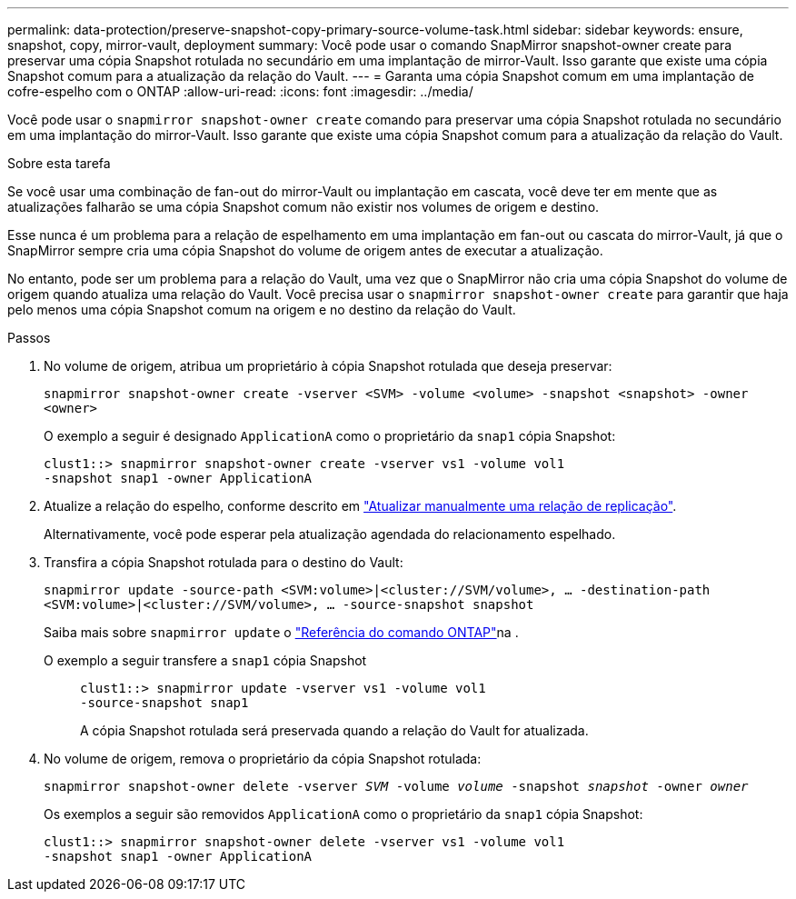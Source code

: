 ---
permalink: data-protection/preserve-snapshot-copy-primary-source-volume-task.html 
sidebar: sidebar 
keywords: ensure, snapshot, copy, mirror-vault, deployment 
summary: Você pode usar o comando SnapMirror snapshot-owner create para preservar uma cópia Snapshot rotulada no secundário em uma implantação de mirror-Vault. Isso garante que existe uma cópia Snapshot comum para a atualização da relação do Vault. 
---
= Garanta uma cópia Snapshot comum em uma implantação de cofre-espelho com o ONTAP
:allow-uri-read: 
:icons: font
:imagesdir: ../media/


[role="lead"]
Você pode usar o `snapmirror snapshot-owner create` comando para preservar uma cópia Snapshot rotulada no secundário em uma implantação do mirror-Vault. Isso garante que existe uma cópia Snapshot comum para a atualização da relação do Vault.

.Sobre esta tarefa
Se você usar uma combinação de fan-out do mirror-Vault ou implantação em cascata, você deve ter em mente que as atualizações falharão se uma cópia Snapshot comum não existir nos volumes de origem e destino.

Esse nunca é um problema para a relação de espelhamento em uma implantação em fan-out ou cascata do mirror-Vault, já que o SnapMirror sempre cria uma cópia Snapshot do volume de origem antes de executar a atualização.

No entanto, pode ser um problema para a relação do Vault, uma vez que o SnapMirror não cria uma cópia Snapshot do volume de origem quando atualiza uma relação do Vault. Você precisa usar o `snapmirror snapshot-owner create` para garantir que haja pelo menos uma cópia Snapshot comum na origem e no destino da relação do Vault.

.Passos
. No volume de origem, atribua um proprietário à cópia Snapshot rotulada que deseja preservar:
+
`snapmirror snapshot-owner create -vserver <SVM> -volume <volume> -snapshot <snapshot> -owner <owner>`

+
O exemplo a seguir é designado `ApplicationA` como o proprietário da `snap1` cópia Snapshot:

+
[listing]
----
clust1::> snapmirror snapshot-owner create -vserver vs1 -volume vol1
-snapshot snap1 -owner ApplicationA
----
. Atualize a relação do espelho, conforme descrito em link:update-replication-relationship-manual-task.html["Atualizar manualmente uma relação de replicação"].
+
Alternativamente, você pode esperar pela atualização agendada do relacionamento espelhado.

. Transfira a cópia Snapshot rotulada para o destino do Vault:
+
`snapmirror update -source-path <SVM:volume>|<cluster://SVM/volume>, ... -destination-path <SVM:volume>|<cluster://SVM/volume>, ... -source-snapshot snapshot`

+
Saiba mais sobre `snapmirror update` o link:https://docs.netapp.com/us-en/ontap-cli/snapmirror-update.html["Referência do comando ONTAP"^]na .

+
O exemplo a seguir transfere a `snap1` cópia Snapshot::
+
--
[listing]
----
clust1::> snapmirror update -vserver vs1 -volume vol1
-source-snapshot snap1
----
A cópia Snapshot rotulada será preservada quando a relação do Vault for atualizada.

--


. No volume de origem, remova o proprietário da cópia Snapshot rotulada:
+
`snapmirror snapshot-owner delete -vserver _SVM_ -volume _volume_ -snapshot _snapshot_ -owner _owner_`

+
Os exemplos a seguir são removidos `ApplicationA` como o proprietário da `snap1` cópia Snapshot:

+
[listing]
----
clust1::> snapmirror snapshot-owner delete -vserver vs1 -volume vol1
-snapshot snap1 -owner ApplicationA
----

